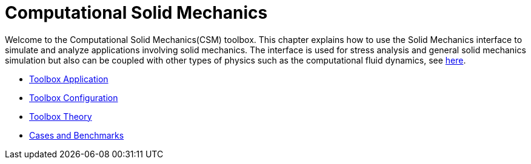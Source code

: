 = Computational Solid Mechanics

Welcome to the Computational Solid Mechanics(CSM) toolbox.
This chapter explains how to use the Solid Mechanics interface to simulate and analyze applications involving solid mechanics. The interface is used for stress analysis and general solid mechanics simulation but also can be coupled with other types of physics such as the computational fluid dynamics, see xref:toolboxes:fsi:index.adoc[here].

** xref:solid.adoc[Toolbox Application]
** xref:toolbox.adoc[Toolbox Configuration]
** xref:theory.adoc[Toolbox Theory]
** xref:cases:csm:README.adoc[Cases and Benchmarks]


